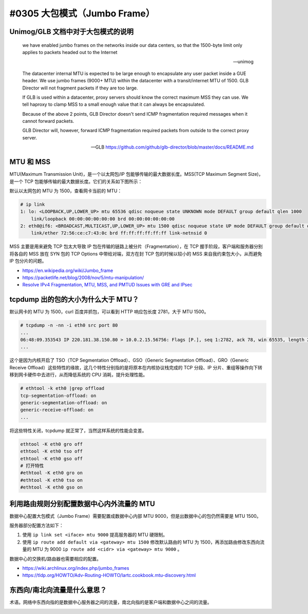 #0305 大包模式（Jumbo Frame）
===============================

Unimog/GLB 文档中对于大包模式的说明
---------------------------------------------

    we have enabled jumbo frames on the networks inside our data centers, so that the 1500-byte limit only applies to packets headed out to the Internet

    -- unimog


    The datacenter internal MTU is expected to be large enough to encapsulate any user packet inside a GUE header. We use jumbo frames (9000+ MTU) within the datacenter with a transit/internet MTU of 1500. GLB Director will not fragment packets if they are too large.

    If GLB is used within a datacenter, proxy servers should know the correct maximum MSS they can use. We tell haproxy to clamp MSS to a small enough value that it can always be encapsulated.

    Because of the above 2 points, GLB Director doesn't send ICMP fragmentation required messages when it cannot forward packets.

    GLB Director will, however, forward ICMP fragmentation required packets from outside to the correct proxy server.

    -- GLB https://github.com/github/glb-director/blob/master/docs/README.md


MTU 和 MSS 
--------------

MTU(Maximum Transmission Unit)，是一个以太网包/IP 包能够传输的最大数据长度。MSS(TCP Maximum Segment Size)，是一个 TCP 包能够传输的最大数据长度。它们的关系如下图所示：

.. image:: images/mtu-mss.png

默认以太网包的 MTU 为 1500，查看网卡当前的 MTU：

.. code-block:: console

    # ip link
    1: lo: <LOOPBACK,UP,LOWER_UP> mtu 65536 qdisc noqueue state UNKNOWN mode DEFAULT group default qlen 1000
        link/loopback 00:00:00:00:00:00 brd 00:00:00:00:00:00
    2: eth0@if6: <BROADCAST,MULTICAST,UP,LOWER_UP> mtu 1500 qdisc noqueue state UP mode DEFAULT group default qlen 1000
        link/ether 72:56:ce:c7:43:0c brd ff:ff:ff:ff:ff:ff link-netnsid 0

MSS 主要是用来避免 TCP 包太大导致 IP 包在传输的链路上被分片（Fragmentation），在 TCP 握手阶段，客户端和服务器分别将各自的 MSS 放在 SYN 包的 TCP Options 中带给对端，双方在封 TCP 包的时候以较小的 MSS 来自我约束包大小，从而避免 IP 包分片的问题。

.. image:: images/tcp-mss.png

- https://en.wikipedia.org/wiki/Jumbo_frame
- https://packetlife.net/blog/2008/nov/5/mtu-manipulation/
- `Resolve IPv4 Fragmentation, MTU, MSS, and PMTUD Issues with GRE and IPsec <https://www.cisco.com/c/en/us/support/docs/ip/generic-routing-encapsulation-gre/25885-pmtud-ipfrag.html#anc3>`_

tcpdump 出的包的大小为什么大于 MTU？
-----------------------------------------

默认网卡的 MTU 为 1500，curl 百度并抓包，可以看到 HTTP 响应包长度 2781，大于 MTU 1500。

.. code-block:: console

    # tcpdump -n -nn -i eth0 src port 80
    ...
    06:48:09.353543 IP 220.181.38.150.80 > 10.0.2.15.56756: Flags [P.], seq 1:2782, ack 78, win 65535, length 2781: HTTP: HTTP/1.1 200 OK
    ...

这个是因为内核开启了 TSO（TCP Segmentation Offload）、GSO（Generic Segmentation Offload）、GRO（Generic Receive Offload）这些特性的缘故，这几个特性分别指的是将原本在内核协议栈完成的 TCP 分段、IP 分片、重组等操作向下转移到网卡硬件中去进行，从而降低系统的 CPU 消耗，提升处理性能。

.. code-block:: console

    # ethtool -k eth0 |grep offload
    tcp-segmentation-offload: on
    generic-segmentation-offload: on
    generic-receive-offload: on
    ...

将这些特性关闭，tcpdump 就正常了，当然这样系统的性能会变差。

.. code-block:: bash

    ethtool -K eth0 gro off
    ethtool -K eth0 tso off
    ethtool -K eth0 gso off
    # 打开特性
    #ethtool -K eth0 gro on
    #ethtool -K eth0 tso on
    #ethtool -K eth0 gso on

利用路由规则分别配置数据中心内外流量的 MTU
-------------------------------------------------


数据中心配置大包模式（Jumbo Frame）需要配置成数据中心内部 MTU 9000，但是出数据中心的包仍然需要是 MTU 1500。

服务器部分配置方法如下：

1. 使用 ``ip link set <iface> mtu 9000`` 提高服务器的 MTU 硬限制。
2. 使用 ``ip route add default via <gateway> mtu 1500`` 修改默认路由的 MTU 为 1500，再添加路由修改东西向流量的 MTU 为 9000 ``ip route add <cidr> via <gateway> mtu 9000`` 。

数据中心的交换机/路由器也需要相应的配置。

- https://wiki.archlinux.org/index.php/jumbo_frames
- https://tldp.org/HOWTO/Adv-Routing-HOWTO/lartc.cookbook.mtu-discovery.html

东西向/南北向流量是什么意思？
------------------------------

术语。网络中东西向指的是数据中心服务器之间的流量，南北向指的是客户端和数据中心之间的流量。

.. image:: images/sn-ew-traffic.png
   :width: 400px